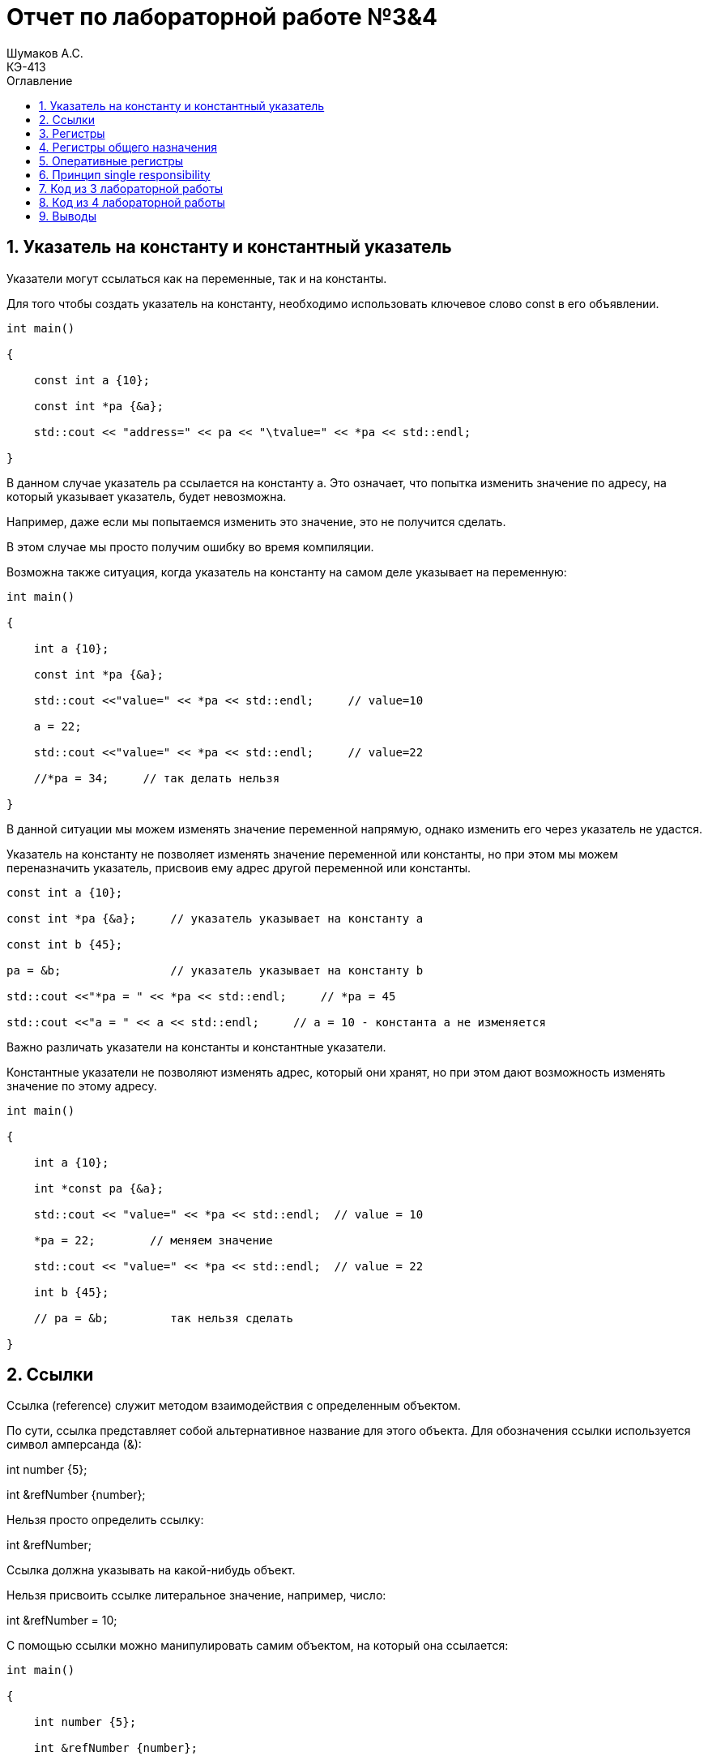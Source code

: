 = Отчет по лабораторной работе №3&4
Шумаков А.С. <КЭ-413>
:imagesdir: image
:toc:
:toc-title: Оглавление
:figure-caption: Рисунок
:table-caption: Таблица
:sectnums: |,all|

== Указатель на константу и константный  указатель
Указатели могут ссылаться как на переменные, так и на константы. 

Для того чтобы создать указатель на константу, необходимо использовать ключевое слово const в его объявлении.


[[pointer_code]]

[source, cpp]
----
int main()

{

    const int a {10};

    const int *pa {&a};

    std::cout << "address=" << pa << "\tvalue=" << *pa << std::endl;

}
----

В данном случае указатель pa ссылается на константу a. Это означает, что попытка изменить значение по адресу, на который указывает указатель, будет невозможна. 

Например, даже если мы попытаемся изменить это значение, это не получится сделать.

В этом случае мы просто получим ошибку во время компиляции.

Возможна также ситуация, когда указатель на константу на самом деле указывает на переменную:

[[pointer_code1]]

[source, cpp]
----

int main()

{

    int a {10};

    const int *pa {&a};

    std::cout <<"value=" << *pa << std::endl;     // value=10

    a = 22;

    std::cout <<"value=" << *pa << std::endl;     // value=22

    //*pa = 34;     // так делать нельзя

}
----

В данной ситуации мы можем изменять значение переменной напрямую, однако изменить его через указатель не удастся. 

Указатель на константу не позволяет изменять значение переменной или константы, но при этом мы можем переназначить указатель, присвоив ему адрес другой переменной или константы.

[[pointer_code2]]
[source, cpp]
----
const int a {10};

const int *pa {&a};     // указатель указывает на константу a

const int b {45};

pa = &b;                // указатель указывает на константу b

std::cout <<"*pa = " << *pa << std::endl;     // *pa = 45

std::cout <<"a = " << a << std::endl;     // a = 10 - константа a не изменяется
----

Важно различать указатели на константы и константные указатели. 

Константные указатели не позволяют изменять адрес, который они хранят, но при этом дают возможность изменять значение по этому адресу.

[[pointer_code3]]
[source, cpp]
----
int main()

{

    int a {10};

    int *const pa {&a};

    std::cout << "value=" << *pa << std::endl;  // value = 10

    *pa = 22;        // меняем значение

    std::cout << "value=" << *pa << std::endl;  // value = 22
   
    int b {45};

    // pa = &b;         так нельзя сделать

}
----

== Ссылки

Ссылка (reference) служит методом взаимодействия с определенным объектом. 

По сути, ссылка представляет собой альтернативное название для этого объекта. Для обозначения ссылки используется символ амперсанда (&):

int number {5};

int &refNumber {number};

Нельзя просто определить ссылку:

int &refNumber;

Ссылка должна указывать на какой-нибудь объект.

Нельзя присвоить ссылке литеральное значение, например, число:

int &refNumber = 10;

С помощью ссылки можно манипулировать самим объектом, на который она ссылается:

[[pointer_code4]]
[source, cpp]
----
int main()

{

    int number {5};

    int &refNumber {number};

    std::cout << refNumber << std::endl; // 5

    refNumber = 20;

    std::cout << number << std::endl;   // 20

}
----

Изменения по ссылке влияют и на тот объект, на который ссылается ссылка.

Ссылки можно указывать не только на переменные, но и на константы. Но при этом ссылка сама должна быть константной:

[[pointer_code5]]
[source, cpp]
----
const int number{5};

const int &refNumber{number};

std::cout << refNumber << std::endl; // 5

//refNumber = 20;       изменять значение по ссылке нельзя
----

== Регистры

В микроконтроллерах различают регистры общего назначения и специальные регистры. 

Регистры общего назначения находятся внутри ядра микроконтроллера и функционируют как сверхбыстрая память. 

Они предназначены для хранения адресов и промежуточных результатов вычислений, а также данных, необходимых для работы процессора.

В отличие от них, специальные регистры располагаются в оперативной памяти (ОЗУ) и используются для управления процессором и его периферийными устройствами. 

Архитектура ARM представлена регистрами, которые являются ресурсами памяти длиной 32 бита. 

Каждый бит в регистре можно рассматривать как переключатель, позволяющий управлять различными параметрами микроконтроллера.

== Регистры общего назначения

С точки зрения прикладного программиста, процессор включает 16 32-разрядных регистров общего назначения (РОН, GPR). 

Из этого количества три регистра имеют специфические функции, отличающие их от остальных.

Первой группой являются оперативные регистры, которые предназначены для выполнения основных операций и хранения временных данных. 

Вторую группу составляют вспомогательные регистры, которые помогают в управлении процессами и оптимизации вычислений.

Третью категорию представляют специальные регистры, выполняющие уникальные задачи, связанные с управлением и настройкой работы процессора. 

Эти различия в функциях регистров позволяют программистам более эффективно использовать ресурсы процессора и оптимизировать выполнение программ.

== Оперативные регистры

Регистры R0-R3 и R12 классифицируются как оперативные (scratch) регистры. 

Эти регистры могут использоваться любой функцией по своему усмотрению, что означает, что содержимое этих регистров может быть изменено или уничтожено в процессе выполнения.

Если функция требует сохранения значений этих регистров после вызова другой функции, она обязана сохранить их на стеке перед вызовом. 

После завершения работы вызываемой функции значения должны быть восстановлены из стека, чтобы обеспечить корректность дальнейших вычислений. 

Это позволяет поддерживать целостность данных и избежать потери необходимых значений в процессе выполнения программ.

== Принцип single responsibility

Принцип единственной ответственности -это принцип, согласно которому у каждого класса или модуля должна быть только одна причина для изменения, то есть он должен иметь только одну ответственность.

В нашем в коде из 3 лабораторной работы, таким классом является Led, который отвечает только за включение, отключение и переключение светодиодов

== Код из 3 лабораторной работы

Цель  данной работе нужно было написать код, который загорает светодиоды елочкой, то есть, чтобы светодиоды загорались и тушились по очереди друг за другом.

[[pointer_code6]]
[source, cpp]
----
#include "rccregisters.hpp" // for RCC
#include "gpioaregisters.hpp" // for GPIOA
#include "gpiocregisters.hpp" // for GPIOÑ
#include  // for array

std::uint32_t SystemCoreClock = 16'000'000U;

extern "C" {
int __low_level_init(void)
{
RCC::CR::HSION::On::Set();
while (RCC::CR::HSIRDY::NotReady::IsSet())
{

}
RCC::CFGR::SW::Hsi::Set();
while (!RCC::CFGR::SWS::Hsi::IsSet())
{

}

RCC::APB2ENR::SYSCFGEN::Enable::Set();

return 1;
}
}

void delay(int cycles)
{
for(int i = 0; i < cycles; ++i)
{
}
}

class ILed
{
public:

virtual void Light();
virtual void Off();
virtual void Toggle();

};

class Led
{
public:
Led(std::uint32_t registrAddress, std::uint32_t pinNumber) :
registrAddr(registrAddress),
pinNum(pinNumber)
{
}

void Light()
{
GPIOC::ODR::Set(1 « pinNum);
}
void Off()
{
*reinterpret_caststd::uint32_t*(registrAddr) &= ~(1 « pinNum);
}
void Toggle()
{
GPIOC::ODR::Toggle(1 « pinNum);
}
private:
std::uint32_t registrAddr;
std::uint32_t pinNum;
};

int main()
{

RCC::AHB1ENR::GPIOAEN::Enable::Set() ;

RCC::AHB1ENR::GPIOCEN::Enable::Set() ;

GPIOA::MODER::MODER5::Output::Set() ;

GPIOC::MODER::MODER5::Output::Set() ;
GPIOC::MODER::MODER8::Output::Set() ;
GPIOC::MODER::MODER9::Output::Set() ;



constexpr std::uint32_t gpiocOdrRegAddres = 0x40020814U;
constexpr std::uint32_t gpioaOdrRegAddres = 0x40020014U;

Led led1(gpiocOdrRegAddres, 5);
Led led2(gpiocOdrRegAddres, 8);
Led led3(gpiocOdrRegAddres, 9);
Led led4(gpioaOdrRegAddres, 5);

std::array<Led*, 10> leds = {
&led1,
&led2,
&led3};

for (;;){

for(auto it: leds){
it -> Light();
delay(800000);
it -> Off();
}
}

/*
*prtGpiocOdr |= maskBit5;
delay(200000);
*prtGpiocOdr |= maskBit8;
delay(200000);
*prtGpiocOdr |= maskBit9;
delay(200000);
*prtGpioaOdr |= maskBit5;

delay(800000);

*prtGpiocOdr &= ~maskBit5;
delay(200000);
*prtGpiocOdr &= ~maskBit8;
delay(200000);
*prtGpiocOdr &= ~maskBit9;
delay(200000);
*prtGpioaOdr &= ~maskBit5;
delay(500000); */

return 1;

}
----

Данный код является программой для микроконтроллера, которая управляет светодиодами через порты GPIO. 

В программе определены классы Led и ILed для управления светодиодами, а также функции delay и __low_level_init.

Основная часть программы находится в функции main(). 

В начале идет инициализация портов GPIOA и GPIOC для управления светодиодами. 

Затем создаются объекты светодиодов led1, led2, led3 и led4 с указанием адресов регистров и номеров пинов.

Дальше идет бесконечный цикл, в котором каждый светодиод последовательно включается методом Light(), затем происходит задержка с помощью функции delay(), и светодиод выключается методом Off(). 

Этот процесс повторяется для всех светодиодов из массива leds.

В закомментированной части кода указан другой способ управления светодиодами, используя непосредственную запись в регистры. 

Однако в основной части программы применяется объектно-ориентированный подход с классом Led для более удобного и читаемого кода.

Программа также содержит инициализацию системных часов и переключение на внешний осциллятор, а также функцию __low_level_init, которая вызывается перед выполнением main() и используется для инициализации аппаратных компонентов.

== Код из 4 лабораторной работы

Цель в данной работе нужно было написать код, зажигает светодиоды в четном или нечетном порядке. То есть пока нечетные светодиоды включены, четные выключены и наоборот.

[[pointer_code7]]
[source, cpp]
----
#include "rccregisters.hpp" // for RCC
#include "gpioaregisters.hpp" // for GPIOA
#include "gpiocregisters.hpp" // for GPIO
#include 

std::uint32_t SystemCoreClock = 16'000'000U;

extern "C" {
int __low_level_init(void)
{

RCC::CR::HSION::On::Set();
while (RCC::CR::HSIRDY::NotReady::IsSet())
{
}

RCC::CFGR::SW::Hsi::Set();
while (!RCC::CFGR::SWS::Hsi::IsSet())
{
}

RCC::APB2ENR::SYSCFGEN::Enable::Set();

return 1;
}
}

void delay(int cycles)
{
for(int i = 0; i < cycles; ++i)
{
}
}

class ILed {
public:
virtual void Light() = 0;

virtual void Toggle() = 0;
};

template <typename TPort, int pinNumber>
class Led : public ILed {
public:

void Light() override
{
TPort::ODR::Set(1 << pinNumber);
}

void Toggle() override
{

TPort::ODR::Toggle(1 << pinNumber);
}

};

class IMode
{
public:
virtual void Update() = 0;
virtual void Init() = 0;
};

using tLeds = std::array<ILed*, 4>;
using tMode = std::array<IMode*, 2>;

class AllMode : public IMode
{
public:
AllMode(tLeds& ledsArr) : leds(ledsArr)
{
}

void Update() override
{
for(auto it: leds)
{
it -> Toggle();
}
}

void Init() override
{
for(auto it: leds)
{
it -> Light();
}
}

private:
tLeds leds;

};

class TreeMode : public IMode
{
public:
TreeMode(tLeds& ledsArr) : leds(ledsArr)
{
}

void Update() override
{
leds[currentLedIndex]->Toggle();
currentLedIndex++;
if(currentLedIndex == leds.size()){ currentLedIndex = 0;}
}

void Init() override
{
currentLedIndex = 0;
for(auto it: leds)
{
it -> Light();
}
}

private:
tLeds leds;
std::size_t currentLedIndex;

};

class ChessMode : public IMode
{
public:
ChessMode(tLeds& ledsArr) : leds(ledsArr)
{
}

void Update() override
{
for(auto it: leds)
{
it -> Toggle();
}
}

void Init() override
{
for(auto it: leds)
{
it -> Light();
}

for(std::size_t i = 0; i < leds.size(); i++)
{
if ((i % 2) == 0)
{
leds[i] -> Toggle();
};
}

}

private:
tLeds leds;

};

int main()
{

RCC::AHB1ENR::GPIOAEN::Enable::Set() ;

RCC::AHB1ENR::GPIOCEN::Enable::Set() ;

GPIOA::MODER::MODER5::Output::Set() ;

GPIOC::MODER::MODER5::Output::Set() ;
GPIOC::MODER::MODER8::Output::Set() ;
GPIOC::MODER::MODER9::Output::Set() ;

Led<GPIOA, 5> led1;
Led<GPIOC, 9> led2;
Led<GPIOC, 8> led3;
Led<GPIOC, 5> led4;

std::array<ILed*, 4> leds = {
&led1,
&led2,
&led3,
&led4};

AllMode allMode(leds);
TreeMode treeMode(leds);
ChessMode chessMode(leds);

IMode& mode = chessMode;
mode.Init();

for(;;)
{
mode.Update();
delay(1000000);
}

return 1;
}
----

Этот код определяет несколько классов для манипуляции со светодиодами: ILed, Led, IMode, AllMode, TreeMode, и ChessMode. 

В main() функции инициализируются и включаются порты GPIOA и GPIOC для управления светодиодами. 

Создаются четыре объекта Led с указанными портами и пинами. 
Затем создается массив указателей на интерфейс ILed, который содержит эти объекты. 

Далее создаются объекты AllMode, TreeMode, и ChessMode, каждый из которых принимает этот массив светодиодов.

Затем программа выбирает режим (в данном случае ChessMode) и инициализирует его. 

После этого начинается бесконечный цикл, в котором вызывается метод Update() выбранного режима и вызывается функция задержки delay(). 

Таким образом, программа будет мигать светодиодами в зависимости от выбранного режима.

== Выводы

В данных работах были написаны 2 кода:

. Код, в котором  светодиоды загораются  елочкой, то есть светодиоды загораются и затухают по очереди.

. Код, в которрм светодиоды загораются в шахматном порядке, то есть пока нечетные светодиоды включены, четные выключены и наоборот.
